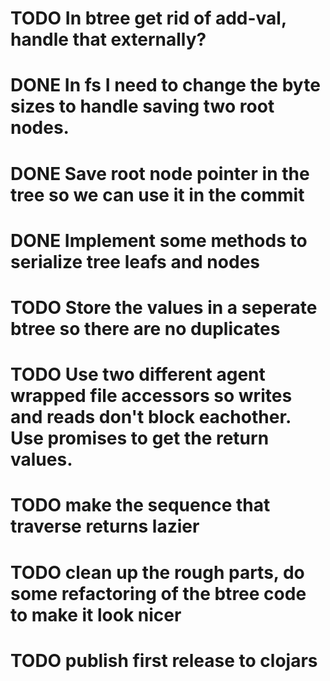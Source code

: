 * TODO In btree get rid of add-val, handle that externally?
* DONE In fs I need to change the byte sizes to handle saving two root nodes.
* DONE Save root node pointer in the tree so we can use it in the commit
* DONE Implement some methods to serialize tree leafs and nodes
* TODO Store the values in a seperate btree so there are no duplicates
* TODO Use two different agent wrapped file accessors so writes and reads don't block eachother. Use promises to get the return values.
* TODO make the sequence that traverse returns lazier
* TODO clean up the rough parts, do some refactoring of the btree code to make it look nicer
* TODO publish first release to clojars
